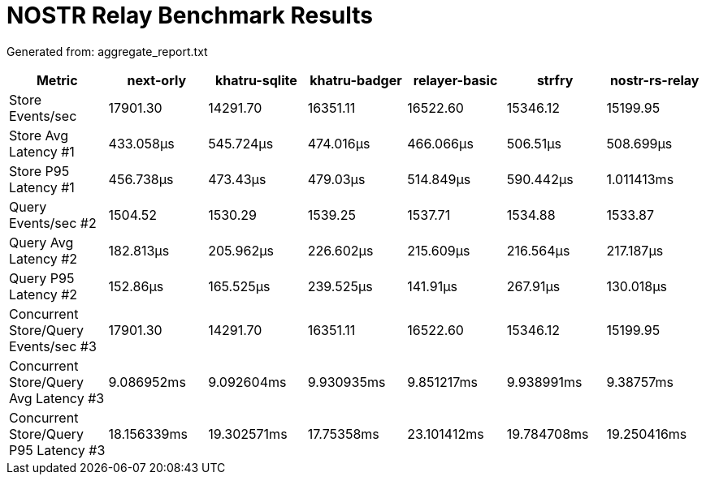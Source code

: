 = NOSTR Relay Benchmark Results

Generated from: aggregate_report.txt

[cols="1,^1,^1,^1,^1,^1,^1",options="header"]
|===
| Metric | next-orly | khatru-sqlite | khatru-badger | relayer-basic | strfry | nostr-rs-relay

| Store Events/sec
| 17901.30 | 14291.70 | 16351.11 | 16522.60 | 15346.12 | 15199.95

| Store Avg Latency #1
| 433.058µs | 545.724µs | 474.016µs | 466.066µs | 506.51µs | 508.699µs

| Store P95 Latency #1
| 456.738µs | 473.43µs | 479.03µs | 514.849µs | 590.442µs | 1.011413ms

| Query Events/sec #2
| 1504.52 | 1530.29 | 1539.25 | 1537.71 | 1534.88 | 1533.87

| Query Avg Latency #2
| 182.813µs | 205.962µs | 226.602µs | 215.609µs | 216.564µs | 217.187µs

| Query P95 Latency #2
| 152.86µs | 165.525µs | 239.525µs | 141.91µs | 267.91µs | 130.018µs

| Concurrent Store/Query Events/sec #3
| 17901.30 | 14291.70 | 16351.11 | 16522.60 | 15346.12 | 15199.95

| Concurrent Store/Query Avg Latency #3
| 9.086952ms | 9.092604ms | 9.930935ms | 9.851217ms | 9.938991ms | 9.38757ms

| Concurrent Store/Query P95 Latency #3
| 18.156339ms | 19.302571ms | 17.75358ms | 23.101412ms | 19.784708ms | 19.250416ms
|===
